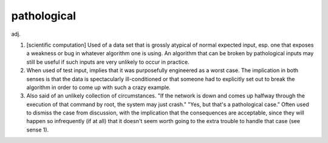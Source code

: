 .. _pathological:

============================================================
pathological
============================================================

adj\.

1.
   [scientific computation] Used of a data set that is grossly atypical of normal expected input, esp.
   one that exposes a weakness or bug in whatever algorithm one is using.
   An algorithm that can be broken by pathological inputs may still be useful if such inputs are very unlikely to occur in practice.

2.
   When used of test input, implies that it was purposefully engineered as a worst case.
   The implication in both senses is that the data is spectacularly ill-conditioned or that someone had to explicitly set out to break the algorithm in order to come up with such a crazy example.

3.
   Also said of an unlikely collection of circumstances.
   "If the network is down and comes up halfway through the execution of that command by root, the system may just crash."
   "Yes, but that's a pathological case."
   Often used to dismiss the case from discussion, with the implication that the consequences are acceptable, since they will happen so infrequently (if at all) that it doesn't seem worth going to the extra trouble to handle that case (see sense 1).

